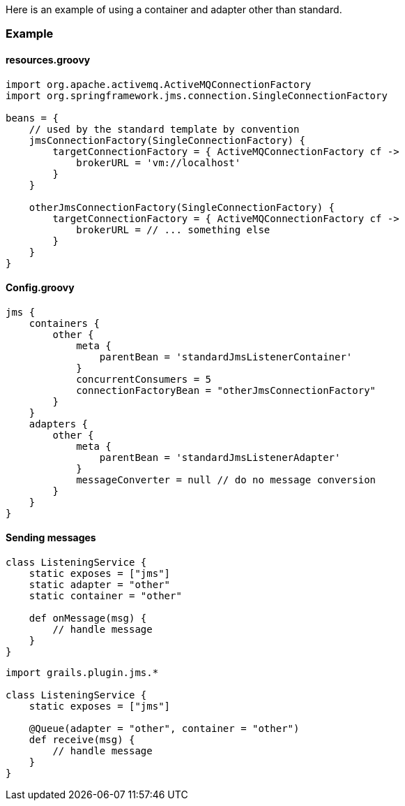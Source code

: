 Here is an example of using a container and adapter other than standard.

=== Example

==== resources.groovy

[source,groovy]
----
import org.apache.activemq.ActiveMQConnectionFactory
import org.springframework.jms.connection.SingleConnectionFactory

beans = {
    // used by the standard template by convention
    jmsConnectionFactory(SingleConnectionFactory) {
        targetConnectionFactory = { ActiveMQConnectionFactory cf ->
            brokerURL = 'vm://localhost'
        }
    }

    otherJmsConnectionFactory(SingleConnectionFactory) {
        targetConnectionFactory = { ActiveMQConnectionFactory cf ->
            brokerURL = // ... something else
        }
    }
}
----

==== Config.groovy

[source,groovy]
----
jms {
    containers {
        other {
            meta {
                parentBean = 'standardJmsListenerContainer'
            }
            concurrentConsumers = 5
            connectionFactoryBean = "otherJmsConnectionFactory"
        }
    }
    adapters {
        other {
            meta {
                parentBean = 'standardJmsListenerAdapter'
            }
            messageConverter = null // do no message conversion
        }
    }
}
----

==== Sending messages

[source,groovy]
----
class ListeningService {
    static exposes = ["jms"]
    static adapter = "other"
    static container = "other"

    def onMessage(msg) {
        // handle message
    }
}
----

[source,groovy]
----
import grails.plugin.jms.*

class ListeningService {
    static exposes = ["jms"]

    @Queue(adapter = "other", container = "other")
    def receive(msg) {
        // handle message
    }
}
----
